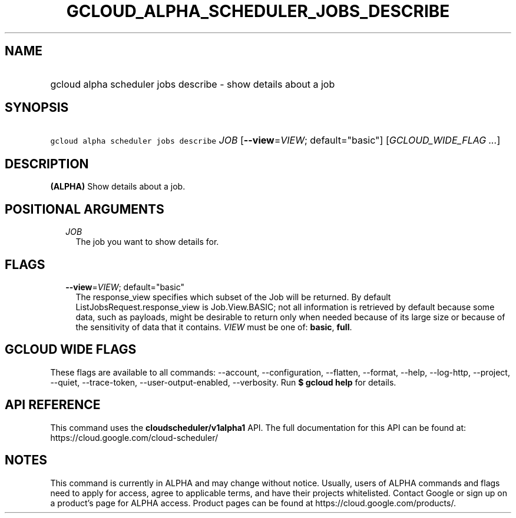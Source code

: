
.TH "GCLOUD_ALPHA_SCHEDULER_JOBS_DESCRIBE" 1



.SH "NAME"
.HP
gcloud alpha scheduler jobs describe \- show details about a job



.SH "SYNOPSIS"
.HP
\f5gcloud alpha scheduler jobs describe\fR \fIJOB\fR [\fB\-\-view\fR=\fIVIEW\fR;\ default="basic"] [\fIGCLOUD_WIDE_FLAG\ ...\fR]



.SH "DESCRIPTION"

\fB(ALPHA)\fR Show details about a job.



.SH "POSITIONAL ARGUMENTS"

.RS 2m
.TP 2m
\fIJOB\fR
The job you want to show details for.


.RE
.sp

.SH "FLAGS"

.RS 2m
.TP 2m
\fB\-\-view\fR=\fIVIEW\fR; default="basic"
The response_view specifies which subset of the Job will be returned. By default
ListJobsRequest.response_view is Job.View.BASIC; not all information is
retrieved by default because some data, such as payloads, might be desirable to
return only when needed because of its large size or because of the sensitivity
of data that it contains. \fIVIEW\fR must be one of: \fBbasic\fR, \fBfull\fR.


.RE
.sp

.SH "GCLOUD WIDE FLAGS"

These flags are available to all commands: \-\-account, \-\-configuration,
\-\-flatten, \-\-format, \-\-help, \-\-log\-http, \-\-project, \-\-quiet,
\-\-trace\-token, \-\-user\-output\-enabled, \-\-verbosity. Run \fB$ gcloud
help\fR for details.



.SH "API REFERENCE"

This command uses the \fBcloudscheduler/v1alpha1\fR API. The full documentation
for this API can be found at: https://cloud.google.com/cloud\-scheduler/



.SH "NOTES"

This command is currently in ALPHA and may change without notice. Usually, users
of ALPHA commands and flags need to apply for access, agree to applicable terms,
and have their projects whitelisted. Contact Google or sign up on a product's
page for ALPHA access. Product pages can be found at
https://cloud.google.com/products/.

